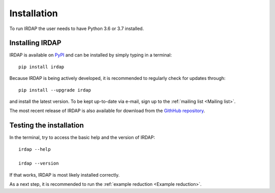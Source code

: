 
Installation
============

To run IRDAP the user needs to have Python 3.6 or 3.7 installed. 

Installing IRDAP
----------------

IRDAP is available on `PyPI <https://pypi.org/project/irdap/>`_ and can be installed by simply typing in a terminal:
::

   pip install irdap

Because IRDAP is being actively developed, it is recommended to regularly check for updates through:

::

   pip install --upgrade irdap
   
and install the latest version. To be kept up-to-date via e-mail, sign up to the :ref:`mailing list <Mailing list>`.

The most recent release of IRDAP is also available for download from the 
`GithHub repository <https://github.com/robvanholstein/IRDAP/releases/latest/>`_. 

Testing the installation
------------------------

In the terminal, try to access the basic help and the version of IRDAP:
::
 
   irdap --help
 
   irdap --version

If that works, IRDAP is most likely installed correctly. 

As a next step, it is recommended to run the :ref:`example reduction <Example reduction>`. 

